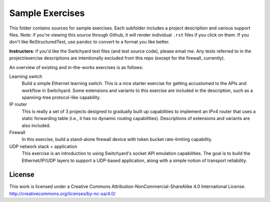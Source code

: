 Sample Exercises
****************

This folder contains sources for sample exercises.  Each subfolder includes 
a project description and various support files.  Note: if you're viewing this source through Github, it will render individual ``.rst`` files if you click on them.  If you don't like ReStructuredText, use pandoc to convert to a format you like better.

**Instructors**: if you'd like the Switchyard test files (and test source code), please email me.  Any tests referred to in the project/exercise descriptions are intentionally excluded from this repo (except for the firewall, currently).

An overview of existing and in-the-works exercises is as follows:

Learning switch
	Build a simple Ethernet learning switch.  This is a nice starter
	exercise for getting accustomed to the APIs and workflow in Switchyard.
        Some extensions and variants to this exercise are included in the description, such as a spanning-tree protocol-like capability.

IP router
	This is really a set of 3 projects designed to gradually built up
	capabilities to implement an IPv4 router that uses a static forwarding
	table (i.e., it has no dynamic routing capabilities).   Descriptions of  extensions and variants are also included.

Firewall
	In this exercise, build a stand-alone firewall device with token bucket
	rate-limiting capability.

UDP network stack + application
	This exercise is an introduction to using Switchyard's socket 
	API emulation capabilities.  The goal is to build the Ethernet/IP/UDP
	layers to support a UDP-based application, along with a simple
        notion of transport reliability.

License
-------

This work is licensed under a Creative Commons Attribution-NonCommercial-ShareAlike 4.0 International License.
http://creativecommons.org/licenses/by-nc-sa/4.0/
